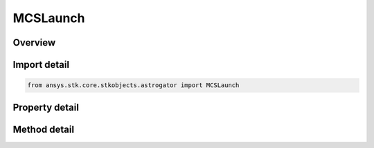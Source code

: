 MCSLaunch
=========

.. py:class:: ansys.stk.core.stkobjects.astrogator.MCSLaunch

   Bases: :py:class:`~ansys.stk.core.stkobjects.astrogator.IMCSSegment`, :py:class:`~ansys.stk.core.stkobjects.astrogator.IRuntimeTypeInfoProvider`, :py:class:`~ansys.stk.core.stkobjects.astrogator.IComponentInfo`, :py:class:`~ansys.stk.core.stkobjects.astrogator.ICloneable`

   The Launch segment.

.. py:currentmodule:: MCSLaunch

Overview
--------

.. tab-set::

    .. tab-item:: Methods
        
        .. list-table::
            :header-rows: 0
            :widths: auto

            * - :py:attr:`~ansys.stk.core.stkobjects.astrogator.MCSLaunch.enable_control_parameter`
              - Enable the specified control parameter.
            * - :py:attr:`~ansys.stk.core.stkobjects.astrogator.MCSLaunch.disable_control_parameter`
              - Disables the specified control parameter.
            * - :py:attr:`~ansys.stk.core.stkobjects.astrogator.MCSLaunch.is_control_parameter_enabled`
              - Sees if the specified control is enabled.
            * - :py:attr:`~ansys.stk.core.stkobjects.astrogator.MCSLaunch.set_display_system_type`
              - Set the display system type.
            * - :py:attr:`~ansys.stk.core.stkobjects.astrogator.MCSLaunch.set_burnout_type`
              - Set the burnout type.

    .. tab-item:: Properties
        
        .. list-table::
            :header-rows: 0
            :widths: auto

            * - :py:attr:`~ansys.stk.core.stkobjects.astrogator.MCSLaunch.central_body_name`
              - Gets or sets the central body.
            * - :py:attr:`~ansys.stk.core.stkobjects.astrogator.MCSLaunch.step_size`
              - Gets or sets the time interval between calculated ephemeris output points. Uses Time Dimension.
            * - :py:attr:`~ansys.stk.core.stkobjects.astrogator.MCSLaunch.pre_launch_time`
              - Gets or sets the amount of time before the spacecraft's launch that it will be created in the scenario. The vehicle will remain at the launch position until beginning of the launch epoch. Uses Time Dimension.
            * - :py:attr:`~ansys.stk.core.stkobjects.astrogator.MCSLaunch.epoch`
              - Gets or sets the date and time of the launch. Uses DateFormat Dimension.
            * - :py:attr:`~ansys.stk.core.stkobjects.astrogator.MCSLaunch.control_parameters_available`
              - Returns whether or not the control parameters can be set.
            * - :py:attr:`~ansys.stk.core.stkobjects.astrogator.MCSLaunch.initial_acceleration`
              - Gets or sets the initial acceleration, for the Quartic Motion Ascent Type. Uses Acceleration Dimension.
            * - :py:attr:`~ansys.stk.core.stkobjects.astrogator.MCSLaunch.spacecraft_parameters`
              - Satellite Properties - the spacecraft's physical properties.
            * - :py:attr:`~ansys.stk.core.stkobjects.astrogator.MCSLaunch.fuel_tank`
              - Get the spacecraft's fuel tank properties.
            * - :py:attr:`~ansys.stk.core.stkobjects.astrogator.MCSLaunch.display_system_type`
              - Get the launch coordinate type.
            * - :py:attr:`~ansys.stk.core.stkobjects.astrogator.MCSLaunch.display_system`
              - Gets the current Display System.
            * - :py:attr:`~ansys.stk.core.stkobjects.astrogator.MCSLaunch.ascent_type`
              - Gets or sets the order of the spline used to generate the motion along the ellipse.
            * - :py:attr:`~ansys.stk.core.stkobjects.astrogator.MCSLaunch.time_of_flight`
              - Gets or sets the time of flight (the time from launch to burnout). Uses Time Dimension.
            * - :py:attr:`~ansys.stk.core.stkobjects.astrogator.MCSLaunch.burnout_type`
              - Get the burnout type.
            * - :py:attr:`~ansys.stk.core.stkobjects.astrogator.MCSLaunch.burnout`
              - Get the burnout point definition.
            * - :py:attr:`~ansys.stk.core.stkobjects.astrogator.MCSLaunch.burnout_velocity`
              - Get the burnout velocity definition.
            * - :py:attr:`~ansys.stk.core.stkobjects.astrogator.MCSLaunch.use_previous_segment_state`
              - If true, the previous segment state is used to define the launch location parameters.
            * - :py:attr:`~ansys.stk.core.stkobjects.astrogator.MCSLaunch.set_mission_elapsed_time_epoch`
              - If true, the Mission Elapsed Time epoch will be set to the launch epoch.
            * - :py:attr:`~ansys.stk.core.stkobjects.astrogator.MCSLaunch.user_variables`
              - Interface used to modify user variables for the launch segment.



Import detail
-------------

.. code-block:: python

    from ansys.stk.core.stkobjects.astrogator import MCSLaunch


Property detail
---------------

.. py:property:: central_body_name
    :canonical: ansys.stk.core.stkobjects.astrogator.MCSLaunch.central_body_name
    :type: str

    Gets or sets the central body.

.. py:property:: step_size
    :canonical: ansys.stk.core.stkobjects.astrogator.MCSLaunch.step_size
    :type: float

    Gets or sets the time interval between calculated ephemeris output points. Uses Time Dimension.

.. py:property:: pre_launch_time
    :canonical: ansys.stk.core.stkobjects.astrogator.MCSLaunch.pre_launch_time
    :type: float

    Gets or sets the amount of time before the spacecraft's launch that it will be created in the scenario. The vehicle will remain at the launch position until beginning of the launch epoch. Uses Time Dimension.

.. py:property:: epoch
    :canonical: ansys.stk.core.stkobjects.astrogator.MCSLaunch.epoch
    :type: typing.Any

    Gets or sets the date and time of the launch. Uses DateFormat Dimension.

.. py:property:: control_parameters_available
    :canonical: ansys.stk.core.stkobjects.astrogator.MCSLaunch.control_parameters_available
    :type: bool

    Returns whether or not the control parameters can be set.

.. py:property:: initial_acceleration
    :canonical: ansys.stk.core.stkobjects.astrogator.MCSLaunch.initial_acceleration
    :type: float

    Gets or sets the initial acceleration, for the Quartic Motion Ascent Type. Uses Acceleration Dimension.

.. py:property:: spacecraft_parameters
    :canonical: ansys.stk.core.stkobjects.astrogator.MCSLaunch.spacecraft_parameters
    :type: SpacecraftParameters

    Satellite Properties - the spacecraft's physical properties.

.. py:property:: fuel_tank
    :canonical: ansys.stk.core.stkobjects.astrogator.MCSLaunch.fuel_tank
    :type: FuelTank

    Get the spacecraft's fuel tank properties.

.. py:property:: display_system_type
    :canonical: ansys.stk.core.stkobjects.astrogator.MCSLaunch.display_system_type
    :type: LaunchDisplaySystem

    Get the launch coordinate type.

.. py:property:: display_system
    :canonical: ansys.stk.core.stkobjects.astrogator.MCSLaunch.display_system
    :type: IDisplaySystem

    Gets the current Display System.

.. py:property:: ascent_type
    :canonical: ansys.stk.core.stkobjects.astrogator.MCSLaunch.ascent_type
    :type: AscentType

    Gets or sets the order of the spline used to generate the motion along the ellipse.

.. py:property:: time_of_flight
    :canonical: ansys.stk.core.stkobjects.astrogator.MCSLaunch.time_of_flight
    :type: float

    Gets or sets the time of flight (the time from launch to burnout). Uses Time Dimension.

.. py:property:: burnout_type
    :canonical: ansys.stk.core.stkobjects.astrogator.MCSLaunch.burnout_type
    :type: BurnoutType

    Get the burnout type.

.. py:property:: burnout
    :canonical: ansys.stk.core.stkobjects.astrogator.MCSLaunch.burnout
    :type: IBurnout

    Get the burnout point definition.

.. py:property:: burnout_velocity
    :canonical: ansys.stk.core.stkobjects.astrogator.MCSLaunch.burnout_velocity
    :type: BurnoutVelocity

    Get the burnout velocity definition.

.. py:property:: use_previous_segment_state
    :canonical: ansys.stk.core.stkobjects.astrogator.MCSLaunch.use_previous_segment_state
    :type: bool

    If true, the previous segment state is used to define the launch location parameters.

.. py:property:: set_mission_elapsed_time_epoch
    :canonical: ansys.stk.core.stkobjects.astrogator.MCSLaunch.set_mission_elapsed_time_epoch
    :type: bool

    If true, the Mission Elapsed Time epoch will be set to the launch epoch.

.. py:property:: user_variables
    :canonical: ansys.stk.core.stkobjects.astrogator.MCSLaunch.user_variables
    :type: UserVariableCollection

    Interface used to modify user variables for the launch segment.


Method detail
-------------









.. py:method:: enable_control_parameter(self, param: ControlLaunch) -> None
    :canonical: ansys.stk.core.stkobjects.astrogator.MCSLaunch.enable_control_parameter

    Enable the specified control parameter.

    :Parameters:

    **param** : :obj:`~ControlLaunch`

    :Returns:

        :obj:`~None`

.. py:method:: disable_control_parameter(self, param: ControlLaunch) -> None
    :canonical: ansys.stk.core.stkobjects.astrogator.MCSLaunch.disable_control_parameter

    Disables the specified control parameter.

    :Parameters:

    **param** : :obj:`~ControlLaunch`

    :Returns:

        :obj:`~None`

.. py:method:: is_control_parameter_enabled(self, param: ControlLaunch) -> bool
    :canonical: ansys.stk.core.stkobjects.astrogator.MCSLaunch.is_control_parameter_enabled

    Sees if the specified control is enabled.

    :Parameters:

    **param** : :obj:`~ControlLaunch`

    :Returns:

        :obj:`~bool`







.. py:method:: set_display_system_type(self, display_system_type: LaunchDisplaySystem) -> None
    :canonical: ansys.stk.core.stkobjects.astrogator.MCSLaunch.set_display_system_type

    Set the display system type.

    :Parameters:

    **display_system_type** : :obj:`~LaunchDisplaySystem`

    :Returns:

        :obj:`~None`







.. py:method:: set_burnout_type(self, burnout_type: BurnoutType) -> None
    :canonical: ansys.stk.core.stkobjects.astrogator.MCSLaunch.set_burnout_type

    Set the burnout type.

    :Parameters:

    **burnout_type** : :obj:`~BurnoutType`

    :Returns:

        :obj:`~None`








